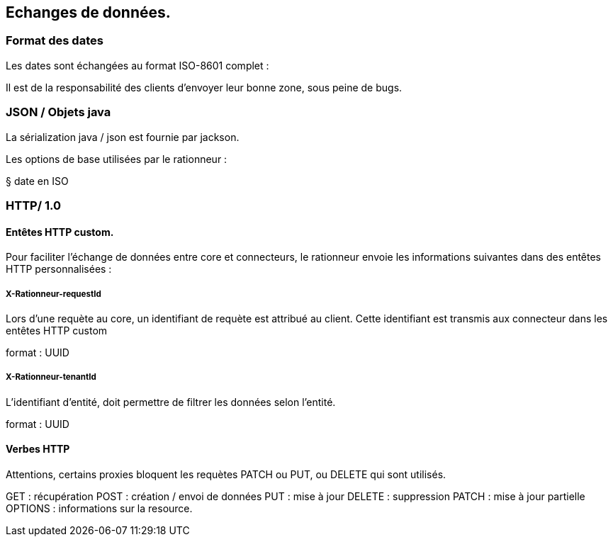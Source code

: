 == Echanges de données.

=== Format des dates

Les dates sont échangées au format ISO-8601 complet :


Il est de la responsabilité des clients d'envoyer leur bonne zone, sous peine de bugs.




=== JSON / Objets java

La sérialization java / json est fournie par jackson.

Les options de base utilisées par le rationneur :

§ date en ISO

=== HTTP/ 1.0

==== Entêtes HTTP custom.

Pour faciliter l'échange de données entre core et connecteurs, le rationneur envoie les informations suivantes dans des entêtes HTTP personnalisées :

===== X-Rationneur-requestId

Lors d'une requète au core, un identifiant de requète est attribué au client.
Cette identifiant est transmis aux connecteur dans les entêtes HTTP custom

format : UUID

===== X-Rationneur-tenantId

L'identifiant d'entité, doit permettre de filtrer les données selon l'entité.

format : UUID

==== Verbes HTTP

Attentions, certains proxies bloquent les requètes PATCH ou PUT, ou DELETE qui sont utilisés.

GET : récupération
POST : création / envoi de données
PUT : mise à jour
DELETE : suppression
PATCH : mise à jour partielle
OPTIONS : informations sur la resource.